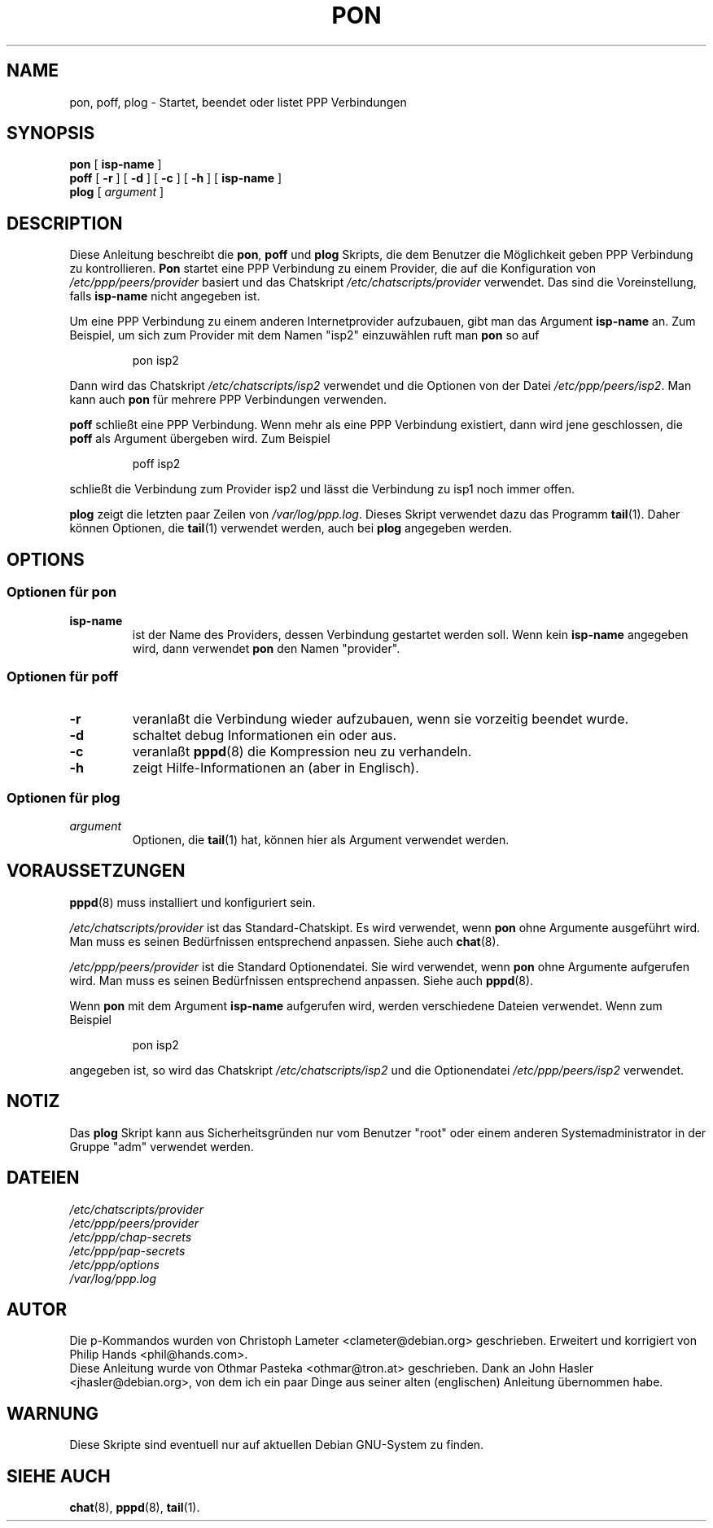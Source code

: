 .\" Diese Anleitung ist unter der GPL veröffentlicht.
.\" Alle Richtlinien der GPL sind in diesem Dokument zu beachten.
.\" Um ein ASCII-Textfile zu bekommen, folgenden Befehl ausführen.
.\" groff -man -Tascii pon.1 > pon.txt
.\"
.TH PON 1 "5. Februar 1999" "GNU/Debian" "Dienstprogramme für Benutzer"
.SH NAME
pon, poff, plog \- Startet, beendet oder listet PPP Verbindungen
.SH SYNOPSIS
.B pon
.RB [ " isp-name " ]
.br
.B poff
.RB [ " \-r " ]
.RB [ " \-d " ]
.RB [ " \-c " ]
.RB [ " \-h " ]
.RB [ " isp-name " ]
.br
.B plog
.RI [ " argument " ]
.SH DESCRIPTION
Diese Anleitung beschreibt die
.BR "pon", 
.B poff
und
.B plog
Skripts, die dem Benutzer die Möglichkeit geben PPP Verbindung zu
kontrollieren.
.B Pon
startet eine PPP Verbindung zu einem Provider, die auf die Konfiguration von
.I /etc/ppp/peers/provider
basiert und das Chatskript
.I /etc/chatscripts/provider 
verwendet.
Das sind die Voreinstellung, falls
.B isp-name
nicht angegeben ist.
.PP
Um eine PPP Verbindung zu einem anderen Internetprovider aufzubauen, gibt man
das Argument
.B isp-name
an.  Zum Beispiel, um sich zum Provider mit dem Namen "isp2" einzuwählen ruft
man
.B pon
so auf
.IP
pon isp2 
.PP
Dann wird das Chatskript
.I /etc/chatscripts/isp2 
verwendet und die Optionen von der Datei
.IR "/etc/ppp/peers/isp2".
Man kann auch
.B pon
für mehrere PPP Verbindungen verwenden.
.PP
.B poff
schließt eine PPP Verbindung.  Wenn mehr als eine PPP Verbindung existiert,
dann wird jene geschlossen, die
.B poff
als Argument übergeben wird.  Zum Beispiel 
.IP
poff isp2 
.PP
schließt die Verbindung zum Provider isp2 und lässt die Verbindung zu isp1 
noch immer offen.
.PP
.B plog
zeigt die letzten paar Zeilen von
.IR /var/log/ppp.log .
Dieses Skript verwendet dazu das Programm
.BR tail (1).
Daher können Optionen, die 
.BR tail (1)
verwendet werden, auch bei
.B plog
angegeben werden.
.SH OPTIONS
.SS Optionen für pon
.TP
.B isp-name
ist der Name des Providers, dessen Verbindung gestartet werden soll.  Wenn kein
.B isp-name
angegeben wird, dann verwendet
.B pon
den Namen "provider".
.SS Optionen für poff
.TP
.B "\-r"
veranlaßt die Verbindung wieder aufzubauen, wenn sie vorzeitig beendet wurde.
.TP
.B "\-d"
schaltet debug Informationen ein oder aus.
.TP
.B "\-c"
veranlaßt
.BR pppd (8)
die Kompression neu zu verhandeln.
.TP
.B "\-h"
zeigt Hilfe-Informationen an (aber in Englisch).
.SS Optionen für plog
.TP
.I argument
Optionen, die
.BR tail (1)
hat, können hier als Argument verwendet werden.
.SH VORAUSSETZUNGEN
.BR pppd (8)
muss installiert und konfiguriert sein.
.PP
.I /etc/chatscripts/provider
ist das Standard-Chatskipt.  Es wird verwendet, wenn
.B pon
ohne Argumente ausgeführt wird.  Man muss es seinen Bedürfnissen entsprechend
anpassen.  Siehe auch
.BR chat (8).
.PP
.I /etc/ppp/peers/provider
ist die Standard Optionendatei.  Sie wird verwendet, wenn
.B pon
ohne Argumente aufgerufen wird.  Man muss es seinen Bedürfnissen entsprechend
anpassen.  Siehe auch
.BR pppd (8).
.PP
Wenn
.B pon
mit dem Argument
.B isp-name
aufgerufen wird, werden verschiedene Dateien verwendet.  Wenn zum Beispiel
.IP
pon isp2
.PP
angegeben ist, so wird das Chatskript
.I /etc/chatscripts/isp2
und die Optionendatei
.IR /etc/ppp/peers/isp2
verwendet.
.SH NOTIZ
Das
.B plog
Skript kann aus Sicherheitsgründen nur vom Benutzer "root" oder einem
anderen Systemadministrator in der Gruppe "adm" verwendet werden.
.SH DATEIEN
.br
.I /etc/chatscripts/provider
.br
.I /etc/ppp/peers/provider
.br
.I /etc/ppp/chap-secrets
.br
.I /etc/ppp/pap-secrets
.br
.I /etc/ppp/options
.br
.I /var/log/ppp.log
.SH AUTOR
Die p-Kommandos wurden von Christoph Lameter <clameter@debian.org> geschrieben.
Erweitert und korrigiert von Philip Hands <phil@hands.com>.
.br
Diese Anleitung wurde von Othmar Pasteka <othmar@tron.at> geschrieben.  Dank
an John Hasler <jhasler@debian.org>, von dem ich ein paar Dinge aus seiner
alten (englischen) Anleitung übernommen habe.
.SH WARNUNG
Diese Skripte sind eventuell nur auf aktuellen Debian GNU-System zu finden.
.SH "SIEHE AUCH"
.BR chat (8),
.BR pppd (8),
.BR tail (1).

